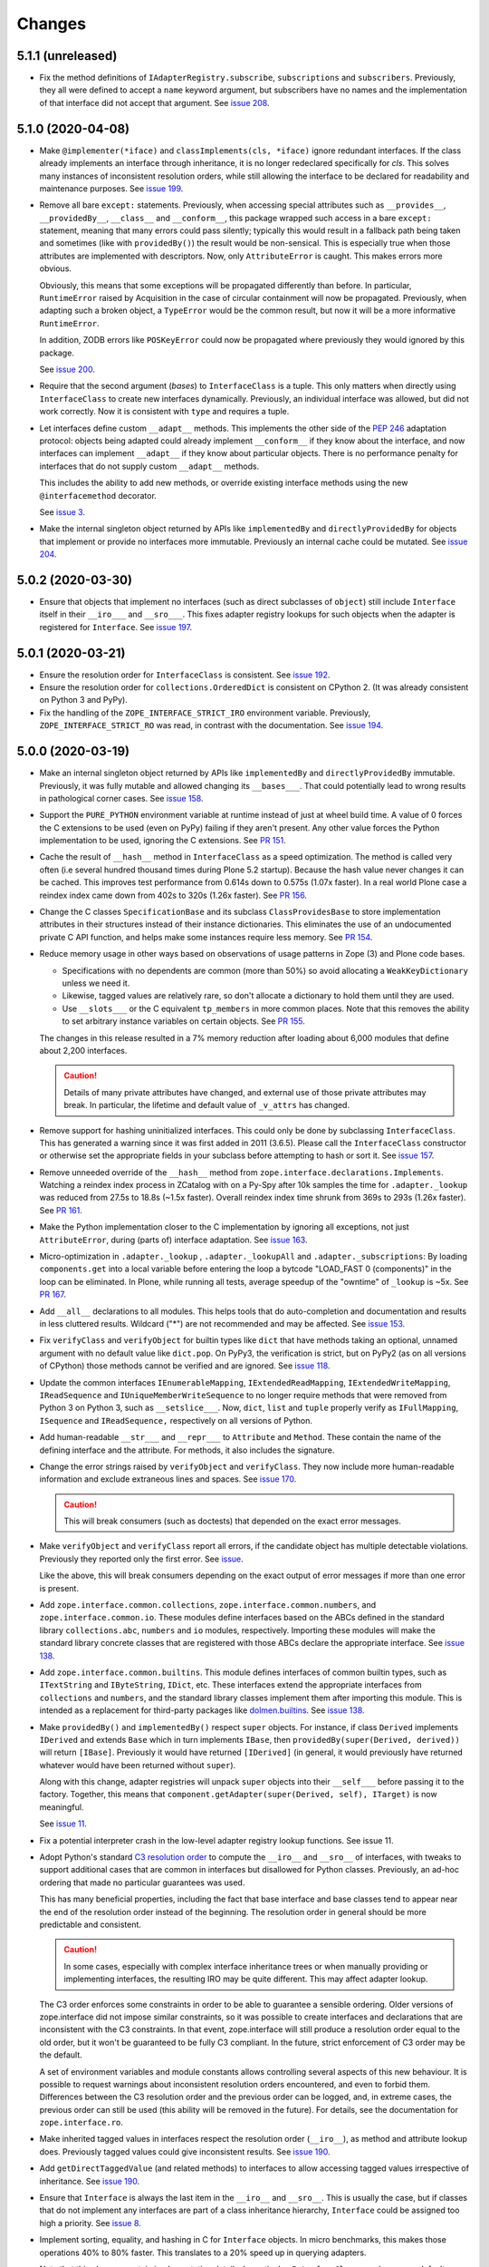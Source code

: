 =========
 Changes
=========

5.1.1 (unreleased)
==================

- Fix the method definitions of ``IAdapterRegistry.subscribe``,
  ``subscriptions`` and ``subscribers``. Previously, they all were
  defined to accept a ``name`` keyword argument, but subscribers have
  no names and the implementation of that interface did not accept
  that argument. See `issue 208
  <https://github.com/zopefoundation/zope.interface/issues/208>`_.


5.1.0 (2020-04-08)
==================

- Make ``@implementer(*iface)`` and ``classImplements(cls, *iface)``
  ignore redundant interfaces. If the class already implements an
  interface through inheritance, it is no longer redeclared
  specifically for *cls*. This solves many instances of inconsistent
  resolution orders, while still allowing the interface to be declared
  for readability and maintenance purposes. See `issue 199
  <https://github.com/zopefoundation/zope.interface/issues/199>`_.

- Remove all bare ``except:`` statements. Previously, when accessing
  special attributes such as ``__provides__``, ``__providedBy__``,
  ``__class__`` and ``__conform__``, this package wrapped such access
  in a bare ``except:`` statement, meaning that many errors could pass
  silently; typically this would result in a fallback path being taken
  and sometimes (like with ``providedBy()``) the result would be
  non-sensical. This is especially true when those attributes are
  implemented with descriptors. Now, only ``AttributeError`` is
  caught. This makes errors more obvious.

  Obviously, this means that some exceptions will be propagated
  differently than before. In particular, ``RuntimeError`` raised by
  Acquisition in the case of circular containment will now be
  propagated. Previously, when adapting such a broken object, a
  ``TypeError`` would be the common result, but now it will be a more
  informative ``RuntimeError``.

  In addition, ZODB errors like ``POSKeyError`` could now be
  propagated where previously they would ignored by this package.

  See `issue 200 <https://github.com/zopefoundation/zope.interface/issues/200>`_.

- Require that the second argument (*bases*) to ``InterfaceClass`` is
  a tuple. This only matters when directly using ``InterfaceClass`` to
  create new interfaces dynamically. Previously, an individual
  interface was allowed, but did not work correctly. Now it is
  consistent with ``type`` and requires a tuple.

- Let interfaces define custom ``__adapt__`` methods. This implements
  the other side of the :pep:`246` adaptation protocol: objects being
  adapted could already implement ``__conform__`` if they know about
  the interface, and now interfaces can implement ``__adapt__`` if
  they know about particular objects. There is no performance penalty
  for interfaces that do not supply custom ``__adapt__`` methods.

  This includes the ability to add new methods, or override existing
  interface methods using the new ``@interfacemethod`` decorator.

  See `issue 3 <https://github.com/zopefoundation/zope.interface/issues/3>`_.

- Make the internal singleton object returned by APIs like
  ``implementedBy`` and ``directlyProvidedBy`` for objects that
  implement or provide no interfaces more immutable. Previously an
  internal cache could be mutated. See `issue 204
  <https://github.com/zopefoundation/zope.interface/issues/204>`_.

5.0.2 (2020-03-30)
==================

- Ensure that objects that implement no interfaces (such as direct
  subclasses of ``object``) still include ``Interface`` itself in
  their ``__iro___`` and ``__sro___``. This fixes adapter registry
  lookups for such objects when the adapter is registered for
  ``Interface``. See `issue 197
  <https://github.com/zopefoundation/zope.interface/issues/197>`_.


5.0.1 (2020-03-21)
==================

- Ensure the resolution order for ``InterfaceClass`` is consistent.
  See `issue 192 <https://github.com/zopefoundation/zope.interface/issues/192>`_.

- Ensure the resolution order for ``collections.OrderedDict`` is
  consistent on CPython 2. (It was already consistent on Python 3 and PyPy).

- Fix the handling of the ``ZOPE_INTERFACE_STRICT_IRO`` environment
  variable. Previously, ``ZOPE_INTERFACE_STRICT_RO`` was read, in
  contrast with the documentation. See `issue 194
  <https://github.com/zopefoundation/zope.interface/issues/194>`_.


5.0.0 (2020-03-19)
==================

- Make an internal singleton object returned by APIs like
  ``implementedBy`` and ``directlyProvidedBy`` immutable. Previously,
  it was fully mutable and allowed changing its ``__bases___``. That
  could potentially lead to wrong results in pathological corner
  cases. See `issue 158
  <https://github.com/zopefoundation/zope.interface/issues/158>`_.

- Support the ``PURE_PYTHON`` environment variable at runtime instead
  of just at wheel build time. A value of 0 forces the C extensions to
  be used (even on PyPy) failing if they aren't present. Any other
  value forces the Python implementation to be used, ignoring the C
  extensions. See `PR 151 <https://github.com/zopefoundation/zope.interface/pull/151>`_.

- Cache the result of ``__hash__`` method in ``InterfaceClass`` as a
  speed optimization. The method is called very often (i.e several
  hundred thousand times during Plone 5.2 startup). Because the hash value never
  changes it can be cached. This improves test performance from 0.614s
  down to 0.575s (1.07x faster). In a real world Plone case a reindex
  index came down from 402s to 320s (1.26x faster). See `PR 156
  <https://github.com/zopefoundation/zope.interface/pull/156>`_.

- Change the C classes ``SpecificationBase`` and its subclass
  ``ClassProvidesBase`` to store implementation attributes in their structures
  instead of their instance dictionaries. This eliminates the use of
  an undocumented private C API function, and helps make some
  instances require less memory. See `PR 154 <https://github.com/zopefoundation/zope.interface/pull/154>`_.

- Reduce memory usage in other ways based on observations of usage
  patterns in Zope (3) and Plone code bases.

  - Specifications with no dependents are common (more than 50%) so
    avoid allocating a ``WeakKeyDictionary`` unless we need it.
  - Likewise, tagged values are relatively rare, so don't allocate a
    dictionary to hold them until they are used.
  - Use ``__slots___`` or the C equivalent ``tp_members`` in more
    common places. Note that this removes the ability to set arbitrary
    instance variables on certain objects.
    See `PR 155 <https://github.com/zopefoundation/zope.interface/pull/155>`_.

  The changes in this release resulted in a 7% memory reduction after
  loading about 6,000 modules that define about 2,200 interfaces.

  .. caution::

     Details of many private attributes have changed, and external use
     of those private attributes may break. In particular, the
     lifetime and default value of ``_v_attrs`` has changed.

- Remove support for hashing uninitialized interfaces. This could only
  be done by subclassing ``InterfaceClass``. This has generated a
  warning since it was first added in 2011 (3.6.5). Please call the
  ``InterfaceClass`` constructor or otherwise set the appropriate
  fields in your subclass before attempting to hash or sort it. See
  `issue 157 <https://github.com/zopefoundation/zope.interface/issues/157>`_.

- Remove unneeded override of the ``__hash__`` method from
  ``zope.interface.declarations.Implements``. Watching a reindex index
  process in ZCatalog with on a Py-Spy after 10k samples the time for
  ``.adapter._lookup`` was reduced from 27.5s to 18.8s (~1.5x faster).
  Overall reindex index time shrunk from 369s to 293s (1.26x faster).
  See `PR 161
  <https://github.com/zopefoundation/zope.interface/pull/161>`_.

- Make the Python implementation closer to the C implementation by
  ignoring all exceptions, not just ``AttributeError``, during (parts
  of) interface adaptation. See `issue 163
  <https://github.com/zopefoundation/zope.interface/issues/163>`_.

- Micro-optimization in ``.adapter._lookup`` , ``.adapter._lookupAll``
  and ``.adapter._subscriptions``: By loading ``components.get`` into
  a local variable before entering the loop a bytcode "LOAD_FAST 0
  (components)" in the loop can be eliminated. In Plone, while running
  all tests, average speedup of the "owntime" of ``_lookup`` is ~5x.
  See `PR 167
  <https://github.com/zopefoundation/zope.interface/pull/167>`_.

- Add ``__all__`` declarations to all modules. This helps tools that
  do auto-completion and documentation and results in less cluttered
  results. Wildcard ("*") are not recommended and may be affected. See
  `issue 153
  <https://github.com/zopefoundation/zope.interface/issues/153>`_.

- Fix ``verifyClass`` and ``verifyObject`` for builtin types like
  ``dict`` that have methods taking an optional, unnamed argument with
  no default value like ``dict.pop``. On PyPy3, the verification is
  strict, but on PyPy2 (as on all versions of CPython) those methods
  cannot be verified and are ignored. See `issue 118
  <https://github.com/zopefoundation/zope.interface/issues/118>`_.

- Update the common interfaces ``IEnumerableMapping``,
  ``IExtendedReadMapping``, ``IExtendedWriteMapping``,
  ``IReadSequence`` and ``IUniqueMemberWriteSequence`` to no longer
  require methods that were removed from Python 3 on Python 3, such as
  ``__setslice___``. Now, ``dict``, ``list`` and ``tuple`` properly
  verify as ``IFullMapping``, ``ISequence`` and ``IReadSequence,``
  respectively on all versions of Python.

- Add human-readable ``__str___`` and ``__repr___`` to ``Attribute``
  and ``Method``. These contain the name of the defining interface
  and the attribute. For methods, it also includes the signature.

- Change the error strings raised by ``verifyObject`` and
  ``verifyClass``. They now include more human-readable information
  and exclude extraneous lines and spaces. See `issue 170
  <https://github.com/zopefoundation/zope.interface/issues/170>`_.

  .. caution:: This will break consumers (such as doctests) that
               depended on the exact error messages.

- Make ``verifyObject`` and ``verifyClass`` report all errors, if the
  candidate object has multiple detectable violations. Previously they
  reported only the first error. See `issue
  <https://github.com/zopefoundation/zope.interface/issues/171>`_.

  Like the above, this will break consumers depending on the exact
  output of error messages if more than one error is present.

- Add ``zope.interface.common.collections``,
  ``zope.interface.common.numbers``, and ``zope.interface.common.io``.
  These modules define interfaces based on the ABCs defined in the
  standard library ``collections.abc``, ``numbers`` and ``io``
  modules, respectively. Importing these modules will make the
  standard library concrete classes that are registered with those
  ABCs declare the appropriate interface. See `issue 138
  <https://github.com/zopefoundation/zope.interface/issues/138>`_.

- Add ``zope.interface.common.builtins``. This module defines
  interfaces of common builtin types, such as ``ITextString`` and
  ``IByteString``, ``IDict``, etc. These interfaces extend the
  appropriate interfaces from ``collections`` and ``numbers``, and the
  standard library classes implement them after importing this module.
  This is intended as a replacement for third-party packages like
  `dolmen.builtins <https://pypi.org/project/dolmen.builtins/>`_.
  See `issue 138 <https://github.com/zopefoundation/zope.interface/issues/138>`_.

- Make ``providedBy()`` and ``implementedBy()`` respect ``super``
  objects. For instance, if class ``Derived`` implements ``IDerived``
  and extends ``Base`` which in turn implements ``IBase``, then
  ``providedBy(super(Derived, derived))`` will return ``[IBase]``.
  Previously it would have returned ``[IDerived]`` (in general, it
  would previously have returned whatever would have been returned
  without ``super``).

  Along with this change, adapter registries will unpack ``super``
  objects into their ``__self___`` before passing it to the factory.
  Together, this means that ``component.getAdapter(super(Derived,
  self), ITarget)`` is now meaningful.

  See `issue 11 <https://github.com/zopefoundation/zope.interface/issues/11>`_.

- Fix a potential interpreter crash in the low-level adapter
  registry lookup functions. See issue 11.

- Adopt Python's standard `C3 resolution order
  <https://www.python.org/download/releases/2.3/mro/>`_ to compute the
  ``__iro__`` and ``__sro__`` of interfaces, with tweaks to support
  additional cases that are common in interfaces but disallowed for
  Python classes. Previously, an ad-hoc ordering that made no
  particular guarantees was used.

  This has many beneficial properties, including the fact that base
  interface and base classes tend to appear near the end of the
  resolution order instead of the beginning. The resolution order in
  general should be more predictable and consistent.

  .. caution::
     In some cases, especially with complex interface inheritance
     trees or when manually providing or implementing interfaces, the
     resulting IRO may be quite different. This may affect adapter
     lookup.

  The C3 order enforces some constraints in order to be able to
  guarantee a sensible ordering. Older versions of zope.interface did
  not impose similar constraints, so it was possible to create
  interfaces and declarations that are inconsistent with the C3
  constraints. In that event, zope.interface will still produce a
  resolution order equal to the old order, but it won't be guaranteed
  to be fully C3 compliant. In the future, strict enforcement of C3
  order may be the default.

  A set of environment variables and module constants allows
  controlling several aspects of this new behaviour. It is possible to
  request warnings about inconsistent resolution orders encountered,
  and even to forbid them. Differences between the C3 resolution order
  and the previous order can be logged, and, in extreme cases, the
  previous order can still be used (this ability will be removed in
  the future). For details, see the documentation for
  ``zope.interface.ro``.

- Make inherited tagged values in interfaces respect the resolution
  order (``__iro__``), as method and attribute lookup does. Previously
  tagged values could give inconsistent results. See `issue 190
  <https://github.com/zopefoundation/zope.interface/issues/190>`_.

- Add ``getDirectTaggedValue`` (and related methods) to interfaces to
  allow accessing tagged values irrespective of inheritance. See
  `issue 190
  <https://github.com/zopefoundation/zope.interface/issues/190>`_.

- Ensure that ``Interface`` is always the last item in the ``__iro__``
  and ``__sro__``. This is usually the case, but if classes that do
  not implement any interfaces are part of a class inheritance
  hierarchy, ``Interface`` could be assigned too high a priority.
  See `issue 8 <https://github.com/zopefoundation/zope.interface/issues/8>`_.

- Implement sorting, equality, and hashing in C for ``Interface``
  objects. In micro benchmarks, this makes those operations 40% to 80%
  faster. This translates to a 20% speed up in querying adapters.

  Note that this changes certain implementation details. In
  particular, ``InterfaceClass`` now has a non-default metaclass, and
  it is enforced that ``__module__`` in instances of
  ``InterfaceClass`` is read-only.

  See `PR 183 <https://github.com/zopefoundation/zope.interface/pull/183>`_.


4.7.2 (2020-03-10)
==================

- Remove deprecated use of setuptools features.  See `issue 30
  <https://github.com/zopefoundation/zope.interface/issues/30>`_.


4.7.1 (2019-11-11)
==================

- Use Python 3 syntax in the documentation.  See `issue 119
  <https://github.com/zopefoundation/zope.interface/issues/119>`_.


4.7.0 (2019-11-11)
==================

- Drop support for Python 3.4.

- Change ``queryTaggedValue``, ``getTaggedValue``,
  ``getTaggedValueTags`` in interfaces. They now include inherited
  values by following ``__bases__``. See `PR 144
  <https://github.com/zopefoundation/zope.interface/pull/144>`_.

  .. caution:: This may be a breaking change.

- Add support for Python 3.8.


4.6.0 (2018-10-23)
==================

- Add support for Python 3.7

- Fix ``verifyObject`` for class objects with staticmethods on
  Python 3. See `issue 126
  <https://github.com/zopefoundation/zope.interface/issues/126>`_.


4.5.0 (2018-04-19)
==================

- Drop support for 3.3, avoid accidental dependence breakage via setup.py.
  See `PR 110 <https://github.com/zopefoundation/zope.interface/pull/110>`_.
- Allow registering and unregistering instance methods as listeners.
  See `issue 12 <https://github.com/zopefoundation/zope.interface/issues/12>`_
  and `PR 102 <https://github.com/zopefoundation/zope.interface/pull/102>`_.
- Synchronize and simplify zope/__init__.py. See `issue 114
  <https://github.com/zopefoundation/zope.interface/issues/114>`_


4.4.3 (2017-09-22)
==================

- Avoid exceptions when the ``__annotations__`` attribute is added to
  interface definitions with Python 3.x type hints. See `issue 98
  <https://github.com/zopefoundation/zope.interface/issues/98>`_.
- Fix the possibility of a rare crash in the C extension when
  deallocating items. See `issue 100
  <https://github.com/zopefoundation/zope.interface/issues/100>`_.


4.4.2 (2017-06-14)
==================

- Fix a regression storing
  ``zope.component.persistentregistry.PersistentRegistry`` instances.
  See `issue 85 <https://github.com/zopefoundation/zope.interface/issues/85>`_.

- Fix a regression that could lead to the utility registration cache
  of ``Components`` getting out of sync. See `issue 93
  <https://github.com/zopefoundation/zope.interface/issues/93>`_.

4.4.1 (2017-05-13)
==================

- Simplify the caching of utility-registration data. In addition to
  simplification, avoids spurious test failures when checking for
  leaks in tests with persistent registries. See `pull 84
  <https://github.com/zopefoundation/zope.interface/pull/84>`_.

- Raise ``ValueError`` when non-text names are passed to adapter registry
  methods:  prevents corruption of lookup caches.

4.4.0 (2017-04-21)
==================

- Avoid a warning from the C compiler.
  (https://github.com/zopefoundation/zope.interface/issues/71)

- Add support for Python 3.6.

4.3.3 (2016-12-13)
==================

- Correct typos and ReST formatting errors in documentation.

- Add API documentation for the adapter registry.

- Ensure that the ``LICENSE.txt`` file is included in built wheels.

- Fix C optimizations broken on Py3k.  See the Python bug at:
  http://bugs.python.org/issue15657
  (https://github.com/zopefoundation/zope.interface/issues/60)


4.3.2 (2016-09-05)
==================

- Fix equality testing of ``implementedBy`` objects and proxies.
  (https://github.com/zopefoundation/zope.interface/issues/55)


4.3.1 (2016-08-31)
==================

- Support Components subclasses that are not hashable.
  (https://github.com/zopefoundation/zope.interface/issues/53)


4.3.0 (2016-08-31)
==================

- Add the ability to sort the objects returned by ``implementedBy``.
  This is compatible with the way interface classes sort so they can
  be used together in ordered containers like BTrees.
  (https://github.com/zopefoundation/zope.interface/issues/42)

- Make ``setuptools`` a hard dependency of ``setup.py``.
  (https://github.com/zopefoundation/zope.interface/issues/13)

- Change a linear algorithm (O(n)) in ``Components.registerUtility`` and
  ``Components.unregisterUtility`` into a dictionary lookup (O(1)) for
  hashable components. This substantially improves the time taken to
  manipulate utilities in large registries at the cost of some
  additional memory usage. (https://github.com/zopefoundation/zope.interface/issues/46)


4.2.0 (2016-06-10)
==================

- Add support for Python 3.5

- Drop support for Python 2.6 and 3.2.


4.1.3 (2015-10-05)
==================

- Fix installation without a C compiler on Python 3.5
  (https://github.com/zopefoundation/zope.interface/issues/24).


4.1.2 (2014-12-27)
==================

- Add support for PyPy3.

- Remove unittest assertions deprecated in Python3.x.

- Add ``zope.interface.document.asReStructuredText``, which formats the
  generated text for an interface using ReST double-backtick markers.


4.1.1 (2014-03-19)
==================

- Add support for Python 3.4.


4.1.0 (2014-02-05)
==================

- Update ``boostrap.py`` to version 2.2.

- Add ``@named(name)`` declaration, that specifies the component name, so it
  does not have to be passed in during registration.


4.0.5 (2013-02-28)
==================

- Fix a bug where a decorated method caused false positive failures on
  ``verifyClass()``.


4.0.4 (2013-02-21)
==================

- Fix a bug that was revealed by porting zope.traversing. During a loop, the
  loop body modified a weakref dict causing a ``RuntimeError`` error.

4.0.3 (2012-12-31)
==================

- Fleshed out PyPI Trove classifiers.

4.0.2 (2012-11-21)
==================

- Add support for Python 3.3.

- Restored ability to install the package in the absence of ``setuptools``.

- LP #1055223:  Fix test which depended on dictionary order and failed randomly
  in Python 3.3.

4.0.1 (2012-05-22)
==================

- Drop explicit ``DeprecationWarnings`` for "class advice" APIS (these
  APIs are still deprecated under Python 2.x, and still raise an exception
  under Python 3.x, but no longer cause a warning to be emitted under
  Python 2.x).

4.0.0 (2012-05-16)
==================

- Automated build of Sphinx HTML docs and running doctest snippets via tox.

- Deprecate the "class advice" APIs from ``zope.interface.declarations``:
  ``implements``, ``implementsOnly``, and ``classProvides``.  In their place,
  prefer the equivalent class decorators: ``@implementer``,
  ``@implementer_only``, and ``@provider``.  Code which uses the deprecated
  APIs will not work as expected under Py3k.

- Remove use of '2to3' and associated fixers when installing under Py3k.
  The code is now in a "compatible subset" which supports Python 2.6, 2.7,
  and 3.2, including PyPy 1.8 (the version compatible with the 2.7 language
  spec).

- Drop explicit support for Python 2.4 / 2.5 / 3.1.

- Add support for PyPy.

- Add support for continuous integration using ``tox`` and ``jenkins``.

- Add 'setup.py dev' alias (runs ``setup.py develop`` plus installs
  ``nose`` and ``coverage``).

- Add 'setup.py docs' alias (installs ``Sphinx`` and dependencies).

- Replace all unittest coverage previously accomplished via doctests with
  unittests.  The doctests have been moved into a ``docs`` section, managed
  as a Sphinx collection.

- LP #910987:  Ensure that the semantics of the ``lookup`` method of
  ``zope.interface.adapter.LookupBase`` are the same in both the C and
  Python implementations.

- LP #900906:  Avoid exceptions due to tne new ``__qualname__`` attribute
  added in Python 3.3 (see PEP 3155 for rationale).  Thanks to Antoine
  Pitrou for the patch.

3.8.0 (2011-09-22)
==================

- New module ``zope.interface.registry``.  This is code moved from
  ``zope.component.registry`` which implements a basic nonperistent component
  registry as ``zope.interface.registry.Components``.  This class was moved
  from ``zope.component`` to make porting systems (such as Pyramid) that rely
  only on a basic component registry to Python 3 possible without needing to
  port the entirety of the ``zope.component`` package.  Backwards
  compatibility import shims have been left behind in ``zope.component``, so
  this change will not break any existing code.

- New ``tests_require`` dependency: ``zope.event`` to test events sent by
  Components implementation.  The ``zope.interface`` package does not have a
  hard dependency on ``zope.event``, but if ``zope.event`` is importable, it
  will send component registration events when methods of an instance of
  ``zope.interface.registry.Components`` are called.

- New interfaces added to support ``zope.interface.registry.Components``
  addition: ``ComponentLookupError``, ``Invalid``, ``IObjectEvent``,
  ``ObjectEvent``, ``IComponentLookup``, ``IRegistration``,
  ``IUtilityRegistration``, ``IAdapterRegistration``,
  ``ISubscriptionAdapterRegistration``, ``IHandlerRegistration``,
  ``IRegistrationEvent``, ``RegistrationEvent``, ``IRegistered``,
  ``Registered``, ``IUnregistered``, ``Unregistered``,
  ``IComponentRegistry``, and ``IComponents``.

- No longer Python 2.4 compatible (tested under 2.5, 2.6, 2.7, and 3.2).

3.7.0 (2011-08-13)
==================

- Move changes from 3.6.2 - 3.6.5 to a new 3.7.x release line.

3.6.7 (2011-08-20)
==================

- Fix sporadic failures on x86-64 platforms in tests of rich comparisons
  of interfaces.

3.6.6 (2011-08-13)
==================

- LP #570942:  Now correctly compare interfaces  from different modules but
  with the same names.

  N.B.: This is a less intrusive / destabilizing fix than the one applied in
  3.6.3:  we only fix the underlying cmp-alike function, rather than adding
  the other "rich comparison" functions.

- Revert to software as released with 3.6.1 for "stable" 3.6 release branch.

3.6.5 (2011-08-11)
==================

- LP #811792:  work around buggy behavior in some subclasses of
  ``zope.interface.interface.InterfaceClass``, which invoke ``__hash__``
  before initializing ``__module__`` and ``__name__``.  The workaround
  returns a fixed constant hash in such cases, and issues a ``UserWarning``.

- LP #804832:  Under PyPy, ``zope.interface`` should not build its C
  extension.  Also, prevent attempting to build it under Jython.

- Add a tox.ini for easier xplatform testing.

- Fix testing deprecation warnings issued when tested under Py3K.

3.6.4 (2011-07-04)
==================

- LP 804951:  InterfaceClass instances were unhashable under Python 3.x.

3.6.3 (2011-05-26)
==================

- LP #570942:  Now correctly compare interfaces  from different modules but
  with the same names.

3.6.2 (2011-05-17)
==================

- Moved detailed documentation out-of-line from PyPI page, linking instead to
  http://docs.zope.org/zope.interface .

- Fixes for small issues when running tests under Python 3.2 using
  ``zope.testrunner``.

- LP # 675064:  Specify return value type for C optimizations module init
  under Python 3:  undeclared value caused warnings, and segfaults on some
  64 bit architectures.

- setup.py now raises RuntimeError if you don't have Distutils installed when
  running under Python 3.

3.6.1 (2010-05-03)
==================

- A non-ASCII character in the changelog made 3.6.0 uninstallable on
  Python 3 systems with another default encoding than UTF-8.

- Fix compiler warnings under GCC 4.3.3.

3.6.0 (2010-04-29)
==================

- LP #185974:  Clear the cache used by ``Specificaton.get`` inside
  ``Specification.changed``.  Thanks to Jacob Holm for the patch.

- Add support for Python 3.1. Contributors:

    Lennart Regebro
    Martin v Loewis
    Thomas Lotze
    Wolfgang Schnerring

  The 3.1 support is completely backwards compatible. However, the implements
  syntax used under Python 2.X does not work under 3.X, since it depends on
  how metaclasses are implemented and this has changed. Instead it now supports
  a decorator syntax (also under Python 2.X)::

    class Foo:
        implements(IFoo)
        ...

  can now also be written::

    @implementer(IFoo):
    class Foo:
        ...

  There are 2to3 fixers available to do this change automatically in the
  zope.fixers package.

- Python 2.3 is no longer supported.


3.5.4 (2009-12-23)
==================

- Use the standard Python doctest module instead of zope.testing.doctest, which
  has been deprecated.


3.5.3 (2009-12-08)
==================

- Fix an edge case: make providedBy() work when a class has '__provides__' in
  its __slots__ (see http://thread.gmane.org/gmane.comp.web.zope.devel/22490)


3.5.2 (2009-07-01)
==================

- BaseAdapterRegistry.unregister, unsubscribe: Remove empty portions of
  the data structures when something is removed.  This avoids leaving
  references to global objects (interfaces) that may be slated for
  removal from the calling application.


3.5.1 (2009-03-18)
==================

- verifyObject: use getattr instead of hasattr to test for object attributes
  in order to let exceptions other than AttributeError raised by properties
  propagate to the caller

- Add Sphinx-based documentation building to the package buildout
  configuration. Use the ``bin/docs`` command after buildout.

- Improve package description a bit. Unify changelog entries formatting.

- Change package's mailing list address to zope-dev at zope.org as
  zope3-dev at zope.org is now retired.


3.5.0 (2008-10-26)
==================

- Fix declaration of _zope_interface_coptimizations, it's not a top level
  package.

- Add a DocTestSuite for odd.py module, so their tests are run.

- Allow to bootstrap on Jython.

- Fix https://bugs.launchpad.net/zope3/3.3/+bug/98388: ISpecification
  was missing a declaration for __iro__.

- Add optional code optimizations support, which allows the building
  of C code optimizations to fail (Jython).

- Replace `_flatten` with a non-recursive implementation, effectively making
  it 3x faster.


3.4.1 (2007-10-02)
==================

- Fix a setup bug that prevented installation from source on systems
  without setuptools.


3.4.0 (2007-07-19)
==================

- Final release for 3.4.0.


3.4.0b3 (2007-05-22)
====================


- When checking whether an object is already registered, use identity
  comparison, to allow adding registering with picky custom comparison methods.


3.3.0.1 (2007-01-03)
====================

- Made a reference to OverflowWarning, which disappeared in Python
  2.5, conditional.


3.3.0 (2007/01/03)
==================

New Features
------------

- Refactor the adapter-lookup algorithim to make it much simpler and faster.

  Also, implement more of the adapter-lookup logic in C, making
  debugging of application code easier, since there is less
  infrastructre code to step through.

- Treat objects without interface declarations as if they
  declared that they provide ``zope.interface.Interface``.

- Add a number of richer new adapter-registration interfaces
  that provide greater control and introspection.

- Add a new interface decorator to zope.interface that allows the
  setting of tagged values on an interface at definition time (see
  zope.interface.taggedValue).

Bug Fixes
---------

- A bug in multi-adapter lookup sometimes caused incorrect adapters to
  be returned.


3.2.0.2 (2006-04-15)
====================

- Fix packaging bug:  'package_dir' must be a *relative* path.


3.2.0.1 (2006-04-14)
====================

- Packaging change:  suppress inclusion of 'setup.cfg' in 'sdist' builds.


3.2.0 (2006-01-05)
==================

- Corresponds to the verison of the zope.interface package shipped as part of
  the Zope 3.2.0 release.


3.1.0 (2005-10-03)
==================

- Corresponds to the verison of the zope.interface package shipped as part of
  the Zope 3.1.0 release.

- Made attribute resolution order consistent with component lookup order,
  i.e. new-style class MRO semantics.

- Deprecate 'isImplementedBy' and 'isImplementedByInstancesOf' APIs in
  favor of 'implementedBy' and 'providedBy'.


3.0.1 (2005-07-27)
==================

- Corresponds to the verison of the zope.interface package shipped as part of
  the Zope X3.0.1 release.

- Fix a bug reported by James Knight, which caused adapter registries
  to fail occasionally to reflect declaration changes.


3.0.0 (2004-11-07)
==================

- Corresponds to the verison of the zope.interface package shipped as part of
  the Zope X3.0.0 release.
